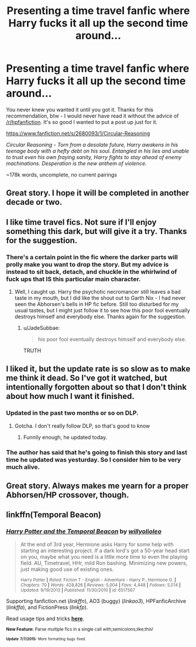 #+TITLE: Presenting a time travel fanfic where Harry fucks it all up the second time around...

* Presenting a time travel fanfic where Harry fucks it all up the second time around...
:PROPERTIES:
:Author: jSubbz
:Score: 13
:DateUnix: 1436496198.0
:DateShort: 2015-Jul-10
:FlairText: Promotion
:END:
You never knew you wanted it until you got it. Thanks for this recommendation, btw - I would never have read it without the advice of [[/r/hpfanfiction]]. It's so good I wanted to put a post up just for it.

[[https://www.fanfiction.net/s/2680093/1/Circular-Reasoning]]

/Circular Reasoning - Torn from a desolate future, Harry awakens in his teenage body with a hefty debt on his soul. Entangled in his lies and unable to trust even his own fraying sanity, Harry fights to stay ahead of enemy machinations. Desperation is the new anthem of violence./

~178k words, uncomplete, no current pairings


** Great story. I hope it will be completed in another decade or two.
:PROPERTIES:
:Author: deirox
:Score: 6
:DateUnix: 1436535002.0
:DateShort: 2015-Jul-10
:END:


** I like time travel fics. Not sure if I'll enjoy something this dark, but will give it a try. Thanks for the suggestion.
:PROPERTIES:
:Author: merganzer
:Score: 2
:DateUnix: 1436498368.0
:DateShort: 2015-Jul-10
:END:

*** There's a certain point in the fic where the darker parts will prolly make you want to drop the story. But my advice is instead to sit back, detach, and chuckle in the whirlwind of fuck ups that IS this particular main character.
:PROPERTIES:
:Author: JadeSubbae
:Score: 2
:DateUnix: 1436499333.0
:DateShort: 2015-Jul-10
:END:

**** Well, I caught up. Harry the psychotic necromancer still leaves a bad taste in my mouth, but I did like the shout out to Garth Nix - I had never seen the Abhorsen's bells in HP fic before. Still too disturbed for my usual tastes, but I might just follow it to see how this poor fool eventually destroys himself and everybody else. Thanks again for the suggestion.
:PROPERTIES:
:Author: merganzer
:Score: 3
:DateUnix: 1436502437.0
:DateShort: 2015-Jul-10
:END:

***** u/JadeSubbae:
#+begin_quote
  his poor fool eventually destroys himself and everybody else.
#+end_quote

TRUTH
:PROPERTIES:
:Author: JadeSubbae
:Score: 1
:DateUnix: 1436555069.0
:DateShort: 2015-Jul-10
:END:


** I liked it, but the update rate is so slow as to make me think it dead. So I've got it watched, but intentionally forgotten about so that I don't think about how much I want it finished.
:PROPERTIES:
:Author: Heimdall1342
:Score: 1
:DateUnix: 1436551112.0
:DateShort: 2015-Jul-10
:END:

*** Updated in the past two months or so on DLP.
:PROPERTIES:
:Score: 1
:DateUnix: 1436602725.0
:DateShort: 2015-Jul-11
:END:

**** Gotcha. I don't really follow DLP, so that's good to know
:PROPERTIES:
:Author: Heimdall1342
:Score: 1
:DateUnix: 1436701376.0
:DateShort: 2015-Jul-12
:END:

***** Funnily enough, he updated today.
:PROPERTIES:
:Score: 1
:DateUnix: 1436762870.0
:DateShort: 2015-Jul-13
:END:


*** The author has said that he's going to finish this story and last time he updated was yesturday. So I consider him to be very much alive.
:PROPERTIES:
:Author: RexJaska
:Score: 0
:DateUnix: 1436627738.0
:DateShort: 2015-Jul-11
:END:


** Great story. Always makes me yearn for a proper Abhorsen/HP crossover, though.
:PROPERTIES:
:Score: 1
:DateUnix: 1436602780.0
:DateShort: 2015-Jul-11
:END:


** linkffn(Temporal Beacon)
:PROPERTIES:
:Author: tusing
:Score: 0
:DateUnix: 1436561297.0
:DateShort: 2015-Jul-11
:END:

*** [[https://www.fanfiction.net/s/6517567/1/Harry-Potter-and-the-Temporal-Beacon][*/Harry Potter and the Temporal Beacon/*]] by [[https://www.fanfiction.net/u/2620084/willyolioleo][/willyolioleo/]]

#+begin_quote
  At the end of 3rd year, Hermione asks Harry for some help with starting an interesting project. If a dark lord's got a 50-year head start on you, maybe what you need is a little more time to even the playing field. AU, Timetravel, HHr, mild Ron bashing. Minimizing new powers, just making good use of existing ones.

  ^{Harry Potter *|* /Rated:/ Fiction T - English - Adventure - Harry P., Hermione G. *|* /Chapters:/ 70 *|* /Words:/ 428,826 *|* /Reviews:/ 5,004 *|* /Favs:/ 4,448 *|* /Follows:/ 5,014 *|* /Updated:/ 9/19/2013 *|* /Published:/ 11/30/2010 *|* /id:/ 6517567}
#+end_quote

Supporting fanfiction.net (/linkffn/), AO3 (buggy) (/linkao3/), HPFanficArchive (/linkffa/), and FictionPress (/linkfp/).

Read usage tips and tricks [[https://github.com/tusing/reddit-ffn-bot/blob/master/README.md][*here*]].

^{*New Feature:* Parse multiple fics in a single call with;semicolons;like;this!}

^{^{*Update*}} ^{^{*7/7/2015:*}} ^{^{More}} ^{^{formatting}} ^{^{bugs}} ^{^{fixed.}}
:PROPERTIES:
:Author: FanfictionBot
:Score: 1
:DateUnix: 1436561390.0
:DateShort: 2015-Jul-11
:END:
